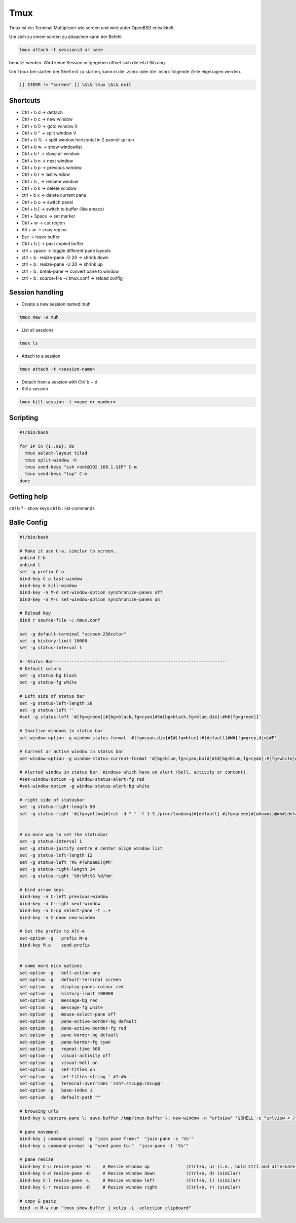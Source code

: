#####
Tmux
#####

Tmux ist ein Terminal Multiplexer wie screen und wird unter OpenBSD entwickelt.

Um sich zu einem screen zu attaachen kann der Befehl 

.. code-block:: bash

   tmux attach -t sessionid or name

benutzt werden. Wird keine Session mitgegeben öffnet sich die letzt Sitzung.

Um Tmux bei starten der Shell mit zu starten, kann in die .zshrc oder die .bshrc folgende Zeile eigetragen werden.

.. code-block:: bash

   [[ $TERM != "screen" ]] \&\& tmux \&\& exit


Shortcuts 
==========

* Ctrl + b   d    -> dettach
* Ctrl + b   c    -> new window
* Ctrl + b   0    -> goto window 0
* Ctrl + b   "    -> split window V
* Ctrl + b   %    -> split window horizontal in 2 pannel spliten 
* Ctrl + b   w    -> show windowlist
* Ctrl + b   !    -> close all window
* Ctrl + b   n    -> next window
* Ctrl + b   p    -> previous window
* Ctrl + b   l    -> last window
* Ctrl + b   ,    -> rename window
* Ctrl + b   k    -> delete window
* ctrl + b   x -> delete current pane
* Ctrl + b   o    -> switch panel
* Ctrl + b   [    -> switch to buffer (like emacs)
* Ctrl + Space    -> set marker
* Ctrl + w        -> cut region
* Alt  + w        -> copy region
* Esc             -> leave buffer
* Ctrl + b   ]    -> past copied buffer
* ctrl + space    -> toggle different pane layouts
* ctrl + b : resize-pane -D 20 -> shrink down
* ctrl + b : resize-pane -U 20 -> shrink up
* ctrl + b : break-pane -> convert pane to window
* ctrl + b : source-file ~/.tmux.conf -> reload config


Session handling
================

* Create a new session named muh

.. code-block:: bash

  tmux new -s muh

* List all sessions

.. code-block:: bash

  tmux ls

* Attach to a session

.. code-block:: bash

  tmux attach -t <session-name>

* Detach from a session with Ctrl b + d

* Kill a session

.. code-block:: bash

  tmux kill-session -t <name-or-number>
  

Scripting
=========

.. code-block:: bash

  #!/bin/bash

  for IP in {1..96}; do
    tmux select-layout tiled
    tmux split-window -h
    tmux send-keys "ssh root@192.168.1.$IP" C-m
    tmux send-keys "top" C-m
  done


Getting help
============

ctrl b ? - show keys
ctrl b : list-commands


Balle Config 
=============

.. code-block:: bash

    #!/bin/bash

    # Make it use C-a, similar to screen..
    unbind C-b
    unbind l
    set -g prefix C-a
    bind-key C-a last-window
    bind-key k kill-window
    bind-key -n M-d set-window-option synchronize-panes off
    bind-key -n M-c set-window-option synchronize-panes on

    # Reload key
    bind r source-file ~/.tmux.conf

    set -g default-terminal "screen-256color"
    set -g history-limit 10000
    set -g status-interval 1

    #--Status-Bar-------------------------------------------------------------------
    # Default colors
    set -g status-bg black
    set -g status-fg white

    # Left side of status bar
    set -g status-left-length 20
    set -g status-left ''
    #set -g status-left '#[fg=green][#[bg=black,fg=cyan]#S#[bg=black,fg=blue,dim]:#H#[fg=green]]'

    # Inactive windows in status bar
    set-window-option -g window-status-format '#[fg=cyan,dim]#I#[fg=blue]:#[default]#W#[fg=grey,dim]#F'

    # Current or active window in status bar
    set-window-option -g window-status-current-format '#[bg=blue,fg=cyan,bold]#I#[bg=blue,fg=cyan]:#[fg=white]#W#[fg=dim]#F'

    # Alerted window in status bar. Windows which have an alert (bell, activity or content).
    #set-window-option -g window-status-alert-fg red
    #set-window-option -g window-status-alert-bg white

    # right side of statusbar
    set -g status-right-length 50
    set -g status-right '#[fg=yellow]#(cut -d " " -f 1-3 /proc/loadavg)#[default] #[fg=green]#(whoami)@#h#[default] #[fg=blue]%H:%M:%S %d/%m#[default]'


    # on more way to set the statusbar
    set -g status-interval 1
    set -g status-justify centre # center align window list
    set -g status-left-length 12
    set -g status-left '#S #(whoami)@#h'
    set -g status-right-length 14
    set -g status-right '%H:%M:%S %d/%m'

    # bind arrow keys
    bind-key -n C-left previous-window
    bind-key -n C-right next-window
    bind-key -n C-up select-pane -t :.+
    bind-key -n C-down new-window

    # Set the prefix to Alt-A
    set-option -g   prefix M-a
    bind-key M-a    send-prefix


    # some more nice options
    set-option -g   bell-action any
    set-option -g   default-terminal screen
    set-option -g   display-panes-colour red
    set-option -g   history-limit 100000
    set-option -g   message-bg red
    set-option -g   message-fg white
    set-option -g   mouse-select-pane off
    set-option -g   pane-active-border-bg default
    set-option -g   pane-active-border-fg red
    set-option -g   pane-border-bg default
    set-option -g   pane-border-fg cyan
    set-option -g   repeat-time 500
    set-option -g   visual-activity off
    set-option -g   visual-bell on
    set-option -g   set-titles on
    set-option -g   set-titles-string ' #I-#W '
    set-option -g   terminal-overrides 'zsh*:smcup@:rmcup@'
    set-option -g   base-index 1
    set-option -g   default-path ""

    # browsing urls
    bind-key u capture-pane \; save-buffer /tmp/tmux-buffer \; new-window -n "urlview" '$SHELL -c "urlview < /tmp/tmux-buffer"'
    
    # pane movement
    bind-key j command-prompt -p "join pane from:"  "join-pane -s '%%'"
    bind-key s command-prompt -p "send pane to:"  "join-pane -t '%%'"

    # pane resize
    bind-key C-u resize-pane -U     # Resize window up              (Ctrl+b, u) (i.e., hold Ctrl and alternate hitting 'b' and 'u')
    bind-key C-d resize-pane -D     # Resize window down            (Ctrl+b, d) (similar)
    bind-key C-l resize-pane -L     # Resize window left            (Ctrl+b, l) (similar)
    bind-key C-r resize-pane -R     # Resize window right           (Ctrl+b, r) (similar)

    # copy & paste
    bind -n M-w run "tmux show-buffer | xclip -i -selection clipboard"
    

